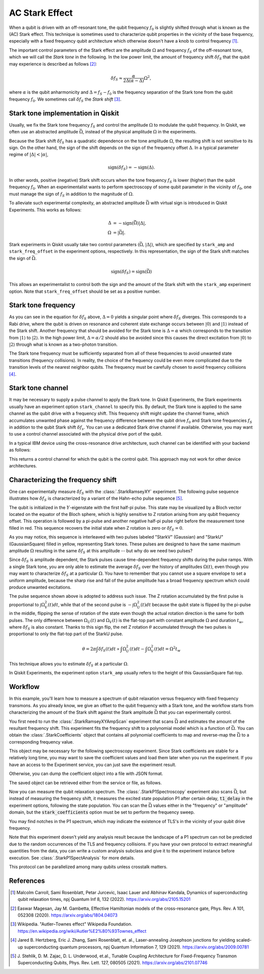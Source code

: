 AC Stark Effect
===============

When a qubit is driven with an off-resonant tone,
the qubit frequency :math:`f_0` is slightly shifted through what is known as the (AC) Stark effect.
This technique is sometimes used to characterize qubit properties in the vicinity of
the base frequency, especially with a fixed frequency qubit architecture which otherwise
doesn't have a knob to control frequency [1]_.

The important control parameters of the Stark effect are the amplitude
:math:`\Omega` and frequency :math:`f_S` of
the off-resonant tone, which we will call the *Stark tone* in the following.
In the low power limit, the amount of frequency shift :math:`\delta f_S`
that the qubit may experience is described as follows [2]_:

.. math::

    \delta f_S \approx \frac{\alpha}{2\Delta\left(\alpha - \Delta\right)} \Omega^2,

where :math:`\alpha` is the qubit anharmonicity and :math:`\Delta=f_S - f_0` is the
frequency separation of the Stark tone from the qubit frequency :math:`f_0`.
We sometimes call :math:`\delta f_S` the *Stark shift* [3]_.


.. _stark_tone_implementation:

Stark tone implementation in Qiskit
-----------------------------------

Usually, we fix the Stark tone frequency :math:`f_S` and control the amplitude :math:`\Omega`
to modulate the qubit frequency.
In Qiskit, we often use an abstracted amplitude :math:`\bar{\Omega}`,
instead of the physical amplitude :math:`\Omega` in the experiments.

Because the Stark shift :math:`\delta f_S` has a quadratic dependence on
the tone amplitude :math:`\Omega`, the resulting shift is not sensitive to its sign.
On the other hand, the sign of the shift depends on the sign of the frequency offset :math:`\Delta`.
In a typical parameter regime of :math:`|\Delta | < | \alpha |`,

.. math::

    \text{sign}(\delta f_S) = - \text{sign}(\Delta).

In other words, positive (negative) Stark shift occurs when the tone frequency :math:`f_S`
is lower (higher) than the qubit frequency :math:`f_0`.
When an experimentalist wants to perform spectroscopy of some qubit parameter
in the vicinity of :math:`f_0`, one must manage the sign of :math:`f_S`
in addition to the magnitude of :math:`\Omega`.

To alleviate such experimental complexity, an abstracted amplitude :math:`\bar{\Omega}`
with virtual sign is introduced in Qiskit Experiments.
This works as follows:

.. math::

    \Delta &= - \text{sign}(\bar{\Omega}) | \Delta |, \\
    \Omega &= | \bar{\Omega} |.

Stark experiments in Qiskit usually take two control parameters :math:`(\bar{\Omega}, |\Delta|)`,
which are specified by ``stark_amp`` and ``stark_freq_offset`` in the experiment options, respectively.
In this representation, the sign of the Stark shift matches the sign of :math:`\bar{\Omega}`.

.. math::

    \text{sign}(\delta f_S) = \text{sign}(\bar{\Omega})

This allows an experimentalist to control both the sign and the amount of
the Stark shift with the ``stark_amp`` experiment option.
Note that ``stark_freq_offset`` should be set as a positive number.


.. _stark_frequency_consideration:

Stark tone frequency
--------------------

As you can see in the equation for :math:`\delta f_S` above,
:math:`\Delta=0` yields a singular point where :math:`\delta f_S` diverges.
This corresponds to a Rabi drive, where the qubit is driven on resonance and
coherent state exchange occurs between :math:`|0\rangle` and :math:`|1\rangle`
instead of the Stark shift.
Another frequency that should be avoided for the Stark tone is :math:`\Delta=\alpha` which
corresponds to the transition from :math:`|1\rangle` to :math:`|2\rangle`.
In the high power limit, :math:`\Delta = \alpha/2` should also be avoided since
this causes the direct excitation from :math:`|0\rangle` to :math:`|2\rangle`
through what is known as a two-photon transition.

The Stark tone frequency must be sufficiently separated from all of these frequencies
to avoid unwanted state transitions (frequency collisions).
In reality, the choice of the frequency could be even more complicated
due to the transition levels of the nearest neighbor qubits.
The frequency must be carefully chosen to avoid frequency collisions [4]_.


.. _stark_channel_consideration:

Stark tone channel
------------------

It may be necessary to supply a pulse channel to apply the Stark tone.
In Qiskit Experiments, the Stark experiments usually have an experiment option ``stark_channel``
to specify this.
By default, the Stark tone is applied to the same channel as the qubit drive
with a frequency shift. This frequency shift might update the channel frame,
which accumulates unwanted phase against the frequency difference between
the qubit drive :math:`f_0` and Stark tone frequencies :math:`f_S` in addition to
the qubit Stark shift :math:`\delta f_s`.
You can use a dedicated Stark drive channel if available.
Otherwise, you may want to use a control channel associated with the physical
drive port of the qubit.

In a typical IBM device using the cross-resonance drive architecture,
such channel can be identified with your backend as follows:

.. jupyter-execute::

    from qiskit.providers.fake_provider import FakeHanoiV2

    backend = FakeHanoiV2()
    qubit = 0

    for qpair in backend.coupling_map:
        if qpair[0] == qubit:
            break

    print(backend.control_channel(qpair)[0])

This returns a control channel for which the qubit is the control qubit.
This approach may not work for other device architectures.


Characterizing the frequency shift
----------------------------------

One can experimentally measure :math:`\delta f_S` with the :class:`.StarkRamseyXY` experiment.
The following pulse sequence illustrates how :math:`\delta f_S` is characterized
by a variant of the Hahn-echo pulse sequence [5]_.

.. jupyter-execute::
    :hide-code:

    %matplotlib inline

    from qiskit_experiments.library import StarkRamseyXY
    from qiskit import schedule, pulse
    from qiskit.providers.fake_provider import FakeHanoi
    from qiskit.visualization.pulse_v2 import IQXSimple

    backend = FakeHanoi()
    exp = StarkRamseyXY(
        physical_qubits=[0],
        backend=backend,
        stark_amp=0.2,
        delays=[100e-9],
        stark_channel=pulse.ControlChannel(0),
    )

    circ = exp.circuits()[0]
    ram_x_schedule = schedule(circ, backend=backend)

    opt = {
        "formatter.general.fig_chart_height": 10,
        "formatter.margin.top": 0.1,
        "formatter.margin.bottom": 0.2,
        "formatter.label_offset.pulse_name": 0.1,
        "formatter.text_size.annotate": 14,
    }
    ram_x_schedule.draw(time_range=(0, 1600), style=IQXSimple(**opt), backend=backend)

The qubit is initialized in the :math:`Y`-eigenstate with the first half-pi pulse.
This state may be visualized by a Bloch vector located on the equator of the Bloch sphere,
which is highly sensitive to Z rotation arising from any qubit frequency offset.
This operation is followed by a pi-pulse and another negative half-pi pulse
right before the measurement tone filled in red.
This sequence recovers the initial state when Z rotation is zero or :math:`\delta f_S=0`.

As you may notice, this sequence is interleaved with two pulses labeled
"StarkV" (Gaussian) and "StarkU" (GaussianSquare) filled in yellow, representing Stark tones.
These pulses are designed to have the same maximum amplitude :math:`\Omega` resulting
in the same :math:`\delta f_S` at this amplitude -- but why do we need two pulses?

Since :math:`\delta f_S` is amplitude dependent, the Stark pulses cause time-dependent
frequency shifts during the pulse ramps. With a single Stark tone, you are only able to estimate
the average :math:`\delta f_S` over the history of amplitudes :math:`\Omega(t)`,
even though you may want to characterize :math:`\delta f_S` at a particular :math:`\Omega`.
You have to remember that you cannot use a square envelope to set a uniform amplitude,
because the sharp rise and fall of the pulse amplitude has a broad frequency spectrum
which could produce unwanted excitations.

The pulse sequence shown above is adopted to address such issue.
The Z rotation accumulated by the first pulse is proportional to :math:`\int \Omega_V^2(t) dt`,
while that of the second pulse is :math:`-\int \Omega_U^2(t) dt` because
the qubit state is flipped by the pi-pulse in the middle,
flipping the sense of rotation of the state even though
the actual rotation direction is the same for both pulses.
The only difference between :math:`\Omega_U(t)` and :math:`\Omega_V(t)` is the flat-top part
with constant amplitude :math:`\Omega` and duration :math:`t_w`,
where :math:`\delta f_S` is also constant.
Thanks to this sign flip, the net Z rotation :math:`\theta` accumulated through the two pulses is
proportional to only the flat-top part of the StarkU pulse.

.. math::

    \theta = 2 \pi \int \delta f_S(t) dt
    \propto \int \Omega_U^2(t) dt - \int \Omega_V^2(t) dt
    = \Omega^2 t_w

This technique allows you to estimate :math:`\delta f_S` at a particular :math:`\Omega`.

In Qiskit Experiments, the experiment option ``stark_amp`` usually refers to
the height of this GaussianSquare flat-top.


Workflow
--------

In this example, you'll learn how to measure a spectrum of qubit relaxation versus
frequency with fixed frequency transmons.
As you already know, we give an offset to the qubit frequency with a Stark tone,
and the workflow starts from characterizing the amount of the Stark shift against
the Stark amplitude :math:`\bar{\Omega}` that you can experimentally control.

.. jupyter-input::

    from qiskit_experiments.library.driven_freq_tuning import StarkRamseyXYAmpScan

    exp = StarkRamseyXYAmpScan((0,), backend=backend)
    exp_data = exp.run().block_for_results()
    coefficients = exp_data.analysis_results("stark_coefficients").value

You first need to run the :class:`.StarkRamseyXYAmpScan` experiment that scans :math:`\bar{\Omega}`
and estimates the amount of the resultant frequency shift.
This experiment fits the frequency shift to a polynomial model which is a function of :math:`\bar{\Omega}`.
You can obtain the :class:`.StarkCoefficients` object that contains
all polynomial coefficients to map and reverse-map the :math:`\bar{\Omega}` to a corresponding frequency value.

This object may be necessary for the following spectroscopy experiment.
Since Stark coefficients are stable for a relatively long time,
you may want to save the coefficient values and load them later when you run the experiment.
If you have an access to the Experiment service, you can just save the experiment result.

.. jupyter-input::

    exp_data.save()

.. jupyter-output::

    You can view the experiment online at https://quantum.ibm.com/experiments/23095777-be28-4036-9c98-89d3a915b820


Otherwise, you can dump the coefficient object into a file with JSON format.

.. jupyter-input::

    import json
    from qiskit_experiments.framework import ExperimentEncoder

    with open("coefficients.json", "w") as fp:
        json.dump(ret_coeffs, fp, cls=ExperimentEncoder)

The saved object can be retrieved either from the service or file, as follows.

.. jupyter-input::

    # When you have access to Experiment service
    from qiskit_experiments.library.driven_freq_tuning import retrieve_coefficients_from_backend

    coefficients = retrieve_coefficients_from_backend(backend, 0)

    # Alternatively you can load from file
    from qiskit_experiments.framework import ExperimentDecoder

    with open("coefficients.json", "r") as fp:
        coefficients = json.load(fp, cls=ExperimentDecoder)

Now you can measure the qubit relaxation spectrum.
The :class:`.StarkP1Spectroscopy` experiment also scans :math:`\bar{\Omega}`,
but instead of measuring the frequency shift, it measures the excited state population P1
after certain delay, :code:`t1_delay` in the experiment options, following the state population.
You can scan the :math:`\bar{\Omega}` values either in the "frequency" or "amplitude" domain,
but the :code:`stark_coefficients` option must be set to perform the frequency sweep.

.. jupyter-input::

    from qiskit_experiments.library.driven_freq_tuning import StarkP1Spectroscopy

    exp = StarkP1Spectroscopy((0,), backend=backend)

    exp.set_experiment_options(
        t1_delay=20e-6,
        min_xval=-20e6,
        max_xval=20e6,
        xval_type="frequency",
        spacing="linear",
        stark_coefficients=coefficients,
    )

    exp_data = exp.run().block_for_results()

You may find notches in the P1 spectrum, which may indicate the existence of TLS's
in the vicinity of your qubit drive frequency.

.. jupyter-input::

    exp_data.figure(0)

.. image:: ./stark_experiment_example.png

Note that this experiment doesn't yield any analysis result because the landscape of a P1 spectrum
can not be predicted due to the random occurrences of the TLS and frequency collisions.
If you have your own protocol to extract meaningful quantities from the data,
you can write a custom analysis subclass and give it to the experiment instance before execution.
See :class:`.StarkP1SpectAnalysis` for more details.

This protocol can be parallelized among many qubits unless crosstalk matters.


References
----------

.. [1] Malcolm Carroll, Sami Rosenblatt, Petar Jurcevic, Isaac Lauer and Abhinav Kandala,
    Dynamics of superconducting qubit relaxation times, npj Quantum Inf 8, 132 (2022).
    https://arxiv.org/abs/2105.15201

.. [2] Easwar Magesan, Jay M. Gambetta, Effective Hamiltonian models of the cross-resonance gate,
    Phys. Rev. A 101, 052308 (2020).
    https://arxiv.org/abs/1804.04073

.. [3] Wikipedia. "Autler–Townes effect" Wikipedia Foundation.
    https://en.wikipedia.org/wiki/Autler%E2%80%93Townes_effect

.. [4] Jared B. Hertzberg, Eric J. Zhang, Sami Rosenblatt, et. al.,
    Laser-annealing Josephson junctions for yielding scaled-up superconducting quantum processors,
    npj Quantum Information 7, 129 (2021).
    https://arxiv.org/abs/2009.00781

.. [5] J. Stehlik, D. M. Zajac, D. L. Underwood, et.al.,
    Tunable Coupling Architecture for Fixed-Frequency Transmon Superconducting Qubits,
    Phys. Rev. Lett. 127, 080505 (2021).
    https://arxiv.org/abs/2101.07746
